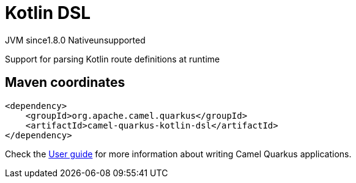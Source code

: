 // Do not edit directly!
// This file was generated by camel-quarkus-maven-plugin:update-extension-doc-page
= Kotlin DSL
:linkattrs:
:cq-artifact-id: camel-quarkus-kotlin-dsl
:cq-native-supported: false
:cq-status: Preview
:cq-status-deprecation: Preview
:cq-description: Support for parsing Kotlin route definitions at runtime
:cq-deprecated: false
:cq-jvm-since: 1.8.0
:cq-native-since: n/a

[.badges]
[.badge-key]##JVM since##[.badge-supported]##1.8.0## [.badge-key]##Native##[.badge-unsupported]##unsupported##

Support for parsing Kotlin route definitions at runtime

== Maven coordinates

[source,xml]
----
<dependency>
    <groupId>org.apache.camel.quarkus</groupId>
    <artifactId>camel-quarkus-kotlin-dsl</artifactId>
</dependency>
----

Check the xref:user-guide/index.adoc[User guide] for more information about writing Camel Quarkus applications.
